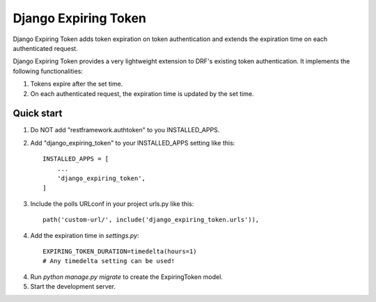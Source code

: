 =====================
Django Expiring Token
=====================

Django Expiring Token adds token expiration on token authentication and extends the
expiration time on each authenticated request.

Django Expiring Token provides a very lightweight extension to DRF's existing token authentication.
It implements the following functionalities:

1. Tokens expire after the set time.
2. On each authenticated request, the expiration time is updated by the set time.

Quick start
-----------
1. Do NOT add "restframework.authtoken" to you INSTALLED_APPS.

2. Add "django_expiring_token" to your INSTALLED_APPS setting like this::

    INSTALLED_APPS = [
        ...
        'django_expiring_token',
    ]

3. Include the polls URLconf in your project urls.py like this::

    path('custom-url/', include('django_expiring_token.urls')),

4. Add the expiration time in `settings.py`::

    EXPIRING_TOKEN_DURATION=timedelta(hours=1)
    # Any timedelta setting can be used!

4. Run `python manage.py migrate` to create the ExpiringToken model.

5. Start the development server.
